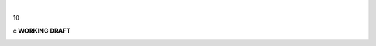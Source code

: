 | 

10

| c **WORKING DRAFT**

|image|

.. |image| image:: images/midgard-company-logos.png
   :width: 75.0%
